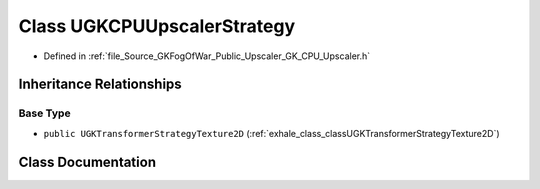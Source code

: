 .. _exhale_class_classUGKCPUUpscalerStrategy:

Class UGKCPUUpscalerStrategy
============================

- Defined in :ref:`file_Source_GKFogOfWar_Public_Upscaler_GK_CPU_Upscaler.h`


Inheritance Relationships
-------------------------

Base Type
*********

- ``public UGKTransformerStrategyTexture2D`` (:ref:`exhale_class_classUGKTransformerStrategyTexture2D`)


Class Documentation
-------------------


.. doxygenclass:: UGKCPUUpscalerStrategy
   :project: GKFogOfWar
   :members:
   :protected-members:
   :undoc-members: